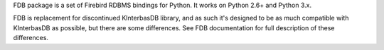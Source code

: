 FDB package is a set of Firebird RDBMS bindings for Python. It works on Python 2.6+ and Python 3.x.

FDB is replacement for discontinued KInterbasDB library, and as such it's designed to be as much compatible 
with KInterbasDB as possible, but there are some differences. See FDB documentation for full description 
of these differences.

